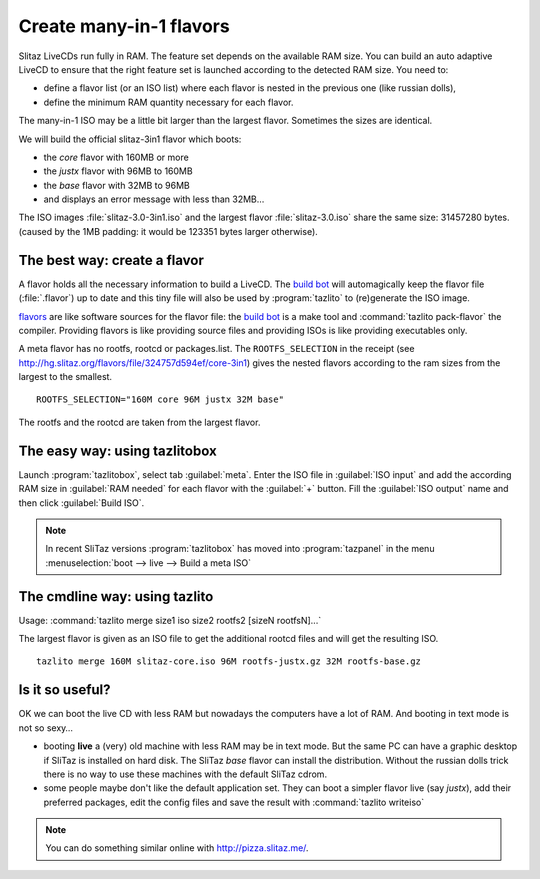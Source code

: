 .. http://doc.slitaz.org/en:guides:manyinone
.. en/guides/manyinone.txt · Last modified: 2018/01/14 10:27 by bellard

.. _manyinone:

Create many-in-1 flavors
========================

Slitaz LiveCDs run fully in RAM.
The feature set depends on the available RAM size.
You can build an auto adaptive LiveCD to ensure that the right feature set is launched according to the detected RAM size.
You need to:

* define a flavor list (or an ISO list) where each flavor is nested in the previous one (like russian dolls),
* define the minimum RAM quantity necessary for each flavor.

The many-in-1 ISO may be a little bit larger than the largest flavor.
Sometimes the sizes are identical.

We will build the official slitaz-3in1 flavor which boots:

* the *core* flavor with 160MB or more
* the *justx* flavor with 96MB to 160MB
* the *base* flavor with 32MB to 96MB
* and displays an error message with less than 32MB…

The ISO images :file:`slitaz-3.0-3in1.iso` and the largest flavor :file:`slitaz-3.0.iso` share the same size: 31457280 bytes.
(caused by the 1MB padding: it would be 123351 bytes larger otherwise).


The best way: create a flavor
-----------------------------

A flavor holds all the necessary information to build a LiveCD.
The `build bot`_ will automagically keep the flavor file (:file:`.flavor`) up to date and this tiny file will also be used by :program:`tazlito` to (re)generate the ISO image.

`flavors <http://hg.slitaz.org/flavors>`_ are like software sources for the flavor file: the `build bot`_ is a make tool and :command:`tazlito pack-flavor` the compiler.
Providing flavors is like providing source files and providing ISOs is like providing executables only.

A meta flavor has no rootfs, rootcd or packages.list.
The ``ROOTFS_SELECTION`` in the receipt (see `<http://hg.slitaz.org/flavors/file/324757d594ef/core-3in1>`_) gives the nested flavors according to the ram sizes from the largest to the smallest. ::

  ROOTFS_SELECTION="160M core 96M justx 32M base"

The rootfs and the rootcd are taken from the largest flavor.


The easy way: using tazlitobox
------------------------------

Launch :program:`tazlitobox`, select tab :guilabel:`meta`.
Enter the ISO file in :guilabel:`ISO input` and add the according RAM size in :guilabel:`RAM needed` for each flavor with the :guilabel:`+` button.
Fill the :guilabel:`ISO output` name and then click :guilabel:`Build ISO`.

.. note::
   In recent SliTaz versions :program:`tazlitobox` has moved into :program:`tazpanel` in the menu :menuselection:`boot --> live --> Build a meta ISO`


The cmdline way: using tazlito
------------------------------

Usage: :command:`tazlito merge size1 iso size2 rootfs2 [sizeN rootfsN]...`

The largest flavor is given as an ISO file to get the additional rootcd files and will get the resulting ISO. ::

  tazlito merge 160M slitaz-core.iso 96M rootfs-justx.gz 32M rootfs-base.gz


Is it so useful?
----------------

OK we can boot the live CD with less RAM but nowadays the computers have a lot of RAM.
And booting in text mode is not so sexy…

* booting **live** a (very) old machine with less RAM may be in text mode.
  But the same PC can have a graphic desktop if SliTaz is installed on hard disk.
  The SliTaz *base* flavor can install the distribution.
  Without the russian dolls trick there is no way to use these machines with the default SliTaz cdrom.
* some people maybe don't like the default application set.
  They can boot a simpler flavor live (say *justx*), add their preferred packages, edit the config files and save the result with :command:`tazlito writeiso`

.. note::
   You can do something similar online with `<http://pizza.slitaz.me/>`_.


.. _build bot: http://bb.slitaz.org/
